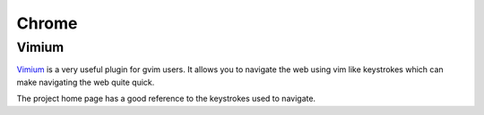 .. _chrome:
Chrome
===============================================================================

Vimium
------

`Vimium <http://vimium.github.io/>`_ is a very useful plugin for gvim users. It allows you to navigate the web using vim like keystrokes which can make navigating the web quite quick.

The project home page has a good reference to the keystrokes used to navigate.






